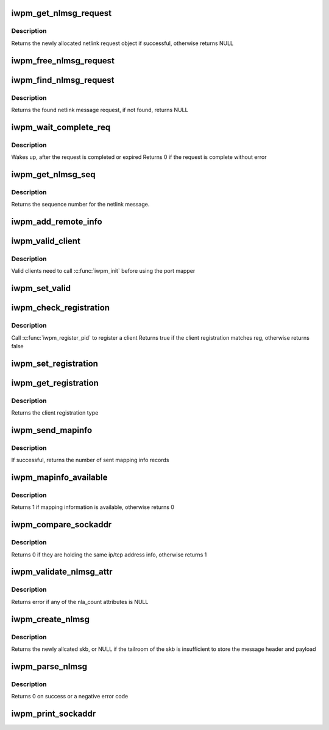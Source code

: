 .. -*- coding: utf-8; mode: rst -*-
.. src-file: drivers/infiniband/core/iwpm_util.h

.. _`iwpm_get_nlmsg_request`:

iwpm_get_nlmsg_request
======================

.. c:function:: struct iwpm_nlmsg_request *iwpm_get_nlmsg_request(__u32 nlmsg_seq, u8 nl_client, gfp_t gfp)

    Allocate and initialize netlink message request

    :param __u32 nlmsg_seq:
        Sequence number of the netlink message

    :param u8 nl_client:
        The index of the netlink client

    :param gfp_t gfp:
        Indicates how the memory for the request should be allocated

.. _`iwpm_get_nlmsg_request.description`:

Description
-----------

Returns the newly allocated netlink request object if successful,
otherwise returns NULL

.. _`iwpm_free_nlmsg_request`:

iwpm_free_nlmsg_request
=======================

.. c:function:: void iwpm_free_nlmsg_request(struct kref *kref)

    Deallocate netlink message request

    :param struct kref \*kref:
        Holds reference of netlink message request

.. _`iwpm_find_nlmsg_request`:

iwpm_find_nlmsg_request
=======================

.. c:function:: struct iwpm_nlmsg_request *iwpm_find_nlmsg_request(__u32 echo_seq)

    Find netlink message request in the request list

    :param __u32 echo_seq:
        Sequence number of the netlink request to find

.. _`iwpm_find_nlmsg_request.description`:

Description
-----------

Returns the found netlink message request,
if not found, returns NULL

.. _`iwpm_wait_complete_req`:

iwpm_wait_complete_req
======================

.. c:function:: int iwpm_wait_complete_req(struct iwpm_nlmsg_request *nlmsg_request)

    Block while servicing the netlink request

    :param struct iwpm_nlmsg_request \*nlmsg_request:
        Netlink message request to service

.. _`iwpm_wait_complete_req.description`:

Description
-----------

Wakes up, after the request is completed or expired
Returns 0 if the request is complete without error

.. _`iwpm_get_nlmsg_seq`:

iwpm_get_nlmsg_seq
==================

.. c:function:: int iwpm_get_nlmsg_seq( void)

    Get the sequence number for a netlink message to send to the port mapper

    :param  void:
        no arguments

.. _`iwpm_get_nlmsg_seq.description`:

Description
-----------

Returns the sequence number for the netlink message.

.. _`iwpm_add_remote_info`:

iwpm_add_remote_info
====================

.. c:function:: void iwpm_add_remote_info(struct iwpm_remote_info *reminfo)

    Add remote address info of the connecting peer to the remote info hash table

    :param struct iwpm_remote_info \*reminfo:
        The remote info to be added

.. _`iwpm_valid_client`:

iwpm_valid_client
=================

.. c:function:: int iwpm_valid_client(u8 nl_client)

    Check if the port mapper client is valid

    :param u8 nl_client:
        The index of the netlink client

.. _`iwpm_valid_client.description`:

Description
-----------

Valid clients need to call \ :c:func:`iwpm_init`\  before using
the port mapper

.. _`iwpm_set_valid`:

iwpm_set_valid
==============

.. c:function:: void iwpm_set_valid(u8 nl_client, int valid)

    Set the port mapper client to valid or not

    :param u8 nl_client:
        The index of the netlink client

    :param int valid:
        1 if valid or 0 if invalid

.. _`iwpm_check_registration`:

iwpm_check_registration
=======================

.. c:function:: u32 iwpm_check_registration(u8 nl_client, u32 reg)

    Check if the client registration matches the given one

    :param u8 nl_client:
        The index of the netlink client

    :param u32 reg:
        The given registration type to compare with

.. _`iwpm_check_registration.description`:

Description
-----------

Call \ :c:func:`iwpm_register_pid`\  to register a client
Returns true if the client registration matches reg,
otherwise returns false

.. _`iwpm_set_registration`:

iwpm_set_registration
=====================

.. c:function:: void iwpm_set_registration(u8 nl_client, u32 reg)

    Set the client registration

    :param u8 nl_client:
        The index of the netlink client

    :param u32 reg:
        Registration type to set

.. _`iwpm_get_registration`:

iwpm_get_registration
=====================

.. c:function:: u32 iwpm_get_registration(u8 nl_client)

    :param u8 nl_client:
        The index of the netlink client

.. _`iwpm_get_registration.description`:

Description
-----------

Returns the client registration type

.. _`iwpm_send_mapinfo`:

iwpm_send_mapinfo
=================

.. c:function:: int iwpm_send_mapinfo(u8 nl_client, int iwpm_pid)

    Send local and mapped IPv4/IPv6 address info of a client to the user space port mapper

    :param u8 nl_client:
        The index of the netlink client

    :param int iwpm_pid:
        The pid of the user space port mapper

.. _`iwpm_send_mapinfo.description`:

Description
-----------

If successful, returns the number of sent mapping info records

.. _`iwpm_mapinfo_available`:

iwpm_mapinfo_available
======================

.. c:function:: int iwpm_mapinfo_available( void)

    Check if any mapping info records is available in the hash table

    :param  void:
        no arguments

.. _`iwpm_mapinfo_available.description`:

Description
-----------

Returns 1 if mapping information is available, otherwise returns 0

.. _`iwpm_compare_sockaddr`:

iwpm_compare_sockaddr
=====================

.. c:function:: int iwpm_compare_sockaddr(struct sockaddr_storage *a_sockaddr, struct sockaddr_storage *b_sockaddr)

    Compare two sockaddr storage structs

    :param struct sockaddr_storage \*a_sockaddr:
        *undescribed*

    :param struct sockaddr_storage \*b_sockaddr:
        *undescribed*

.. _`iwpm_compare_sockaddr.description`:

Description
-----------

Returns 0 if they are holding the same ip/tcp address info,
otherwise returns 1

.. _`iwpm_validate_nlmsg_attr`:

iwpm_validate_nlmsg_attr
========================

.. c:function:: int iwpm_validate_nlmsg_attr(struct nlattr  *nltb[], int nla_count)

    Check for NULL netlink attributes

    :param struct nlattr  \*nltb:
        Holds address of each netlink message attributes

    :param int nla_count:
        Number of netlink message attributes

.. _`iwpm_validate_nlmsg_attr.description`:

Description
-----------

Returns error if any of the nla_count attributes is NULL

.. _`iwpm_create_nlmsg`:

iwpm_create_nlmsg
=================

.. c:function:: struct sk_buff *iwpm_create_nlmsg(u32 nl_op, struct nlmsghdr **nlh, int nl_client)

    Allocate skb and form a netlink message

    :param u32 nl_op:
        Netlink message opcode

    :param struct nlmsghdr \*\*nlh:
        Holds address of the netlink message header in skb

    :param int nl_client:
        The index of the netlink client

.. _`iwpm_create_nlmsg.description`:

Description
-----------

Returns the newly allcated skb, or NULL if the tailroom of the skb
is insufficient to store the message header and payload

.. _`iwpm_parse_nlmsg`:

iwpm_parse_nlmsg
================

.. c:function:: int iwpm_parse_nlmsg(struct netlink_callback *cb, int policy_max, const struct nla_policy *nlmsg_policy, struct nlattr  *nltb[], const char *msg_type)

    Validate and parse the received netlink message

    :param struct netlink_callback \*cb:
        Netlink callback structure

    :param int policy_max:
        Maximum attribute type to be expected

    :param const struct nla_policy \*nlmsg_policy:
        Validation policy

    :param struct nlattr  \*nltb:
        Array to store policy_max parsed elements

    :param const char \*msg_type:
        Type of netlink message

.. _`iwpm_parse_nlmsg.description`:

Description
-----------

Returns 0 on success or a negative error code

.. _`iwpm_print_sockaddr`:

iwpm_print_sockaddr
===================

.. c:function:: void iwpm_print_sockaddr(struct sockaddr_storage *sockaddr, char *msg)

    Print IPv4/IPv6 address and TCP port

    :param struct sockaddr_storage \*sockaddr:
        Socket address to print

    :param char \*msg:
        Message to print

.. This file was automatic generated / don't edit.

